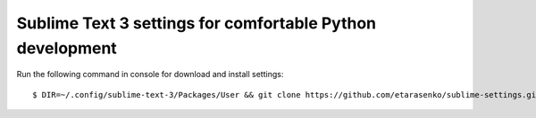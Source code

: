 Sublime Text 3 settings for comfortable Python development
==========================================================

Run the following command in console for download and install settings::

    $ DIR=~/.config/sublime-text-3/Packages/User && git clone https://github.com/etarasenko/sublime-settings.git $DIR && $DIR/install.sh
